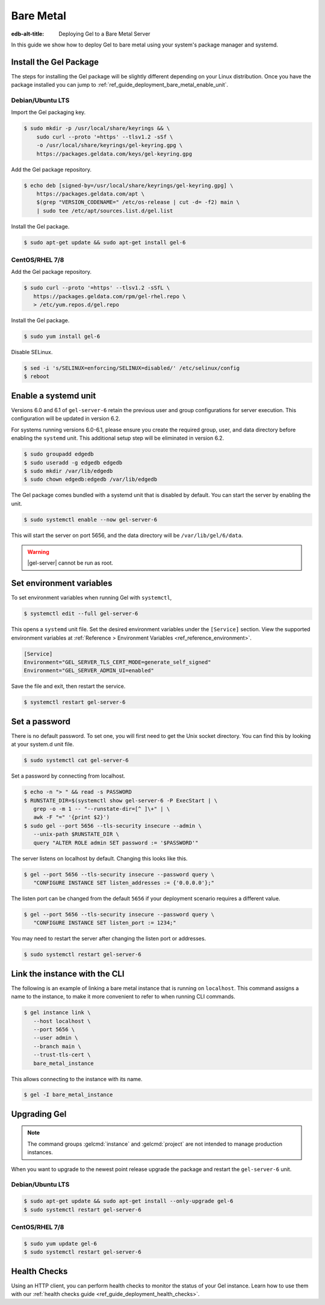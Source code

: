 .. _ref_guide_deployment_bare_metal:

==========
Bare Metal
==========

:edb-alt-title: Deploying Gel to a Bare Metal Server

In this guide we show how to deploy Gel to bare metal using your system's
package manager and systemd.


Install the Gel Package
==========================

The steps for installing the Gel package will be slightly different
depending on your Linux distribution. Once you have the package installed you
can jump to :ref:`ref_guide_deployment_bare_metal_enable_unit`.


Debian/Ubuntu LTS
-----------------
Import the Gel packaging key.

.. code-block:: bash

   $ sudo mkdir -p /usr/local/share/keyrings && \
       sudo curl --proto '=https' --tlsv1.2 -sSf \
       -o /usr/local/share/keyrings/gel-keyring.gpg \
       https://packages.geldata.com/keys/gel-keyring.gpg

Add the Gel package repository.

.. code-block:: bash

   $ echo deb [signed-by=/usr/local/share/keyrings/gel-keyring.gpg] \
       https://packages.geldata.com/apt \
       $(grep "VERSION_CODENAME=" /etc/os-release | cut -d= -f2) main \
       | sudo tee /etc/apt/sources.list.d/gel.list

Install the Gel package.

.. code-block:: bash

   $ sudo apt-get update && sudo apt-get install gel-6


CentOS/RHEL 7/8
---------------
Add the Gel package repository.

.. code-block:: bash

   $ sudo curl --proto '=https' --tlsv1.2 -sSfL \
      https://packages.geldata.com/rpm/gel-rhel.repo \
      > /etc/yum.repos.d/gel.repo

Install the Gel package.

.. code-block:: bash

   $ sudo yum install gel-6

Disable SELinux.

.. code-block:: bash

   $ sed -i 's/SELINUX=enforcing/SELINUX=disabled/' /etc/selinux/config
   $ reboot


.. _ref_guide_deployment_bare_metal_enable_unit:

Enable a systemd unit
=====================

Versions 6.0 and 6.1 of ``gel-server-6`` retain the previous user and group configurations for server execution. This configuration will be updated in version 6.2.

For systems running versions 6.0-6.1, please ensure you create the required group, user, and data directory before enabling the ``systemd`` unit. This additional setup step will be eliminated in version 6.2.

.. code-block:: bash

   $ sudo groupadd edgedb
   $ sudo useradd -g edgedb edgedb
   $ sudo mkdir /var/lib/edgedb
   $ sudo chown edgedb:edgedb /var/lib/edgedb

The Gel package comes bundled with a systemd unit that is disabled by
default. You can start the server by enabling the unit.

.. code-block:: bash

   $ sudo systemctl enable --now gel-server-6

This will start the server on port 5656, and the data directory will be
``/var/lib/gel/6/data``.

.. warning::

    |gel-server| cannot be run as root.

Set environment variables
=========================

To set environment variables when running Gel with ``systemctl``,

.. code-block:: bash

   $ systemctl edit --full gel-server-6

This opens a ``systemd`` unit file. Set the desired environment variables
under the ``[Service]`` section. View the supported environment variables at
:ref:`Reference > Environment Variables <ref_reference_environment>`.

.. code-block:: toml

   [Service]
   Environment="GEL_SERVER_TLS_CERT_MODE=generate_self_signed"
   Environment="GEL_SERVER_ADMIN_UI=enabled"

Save the file and exit, then restart the service.

.. code-block:: bash

   $ systemctl restart gel-server-6


Set a password
==============
There is no default password. To set one, you will first need to get the Unix
socket directory. You can find this by looking at your system.d unit file.

.. code-block:: bash

    $ sudo systemctl cat gel-server-6

Set a password by connecting from localhost.

.. code-block:: bash

   $ echo -n "> " && read -s PASSWORD
   $ RUNSTATE_DIR=$(systemctl show gel-server-6 -P ExecStart | \
      grep -o -m 1 -- "--runstate-dir=[^ ]\+" | \
      awk -F "=" '{print $2}')
   $ sudo gel --port 5656 --tls-security insecure --admin \
      --unix-path $RUNSTATE_DIR \
      query "ALTER ROLE admin SET password := '$PASSWORD'"

The server listens on localhost by default. Changing this looks like this.

.. code-block:: bash

   $ gel --port 5656 --tls-security insecure --password query \
      "CONFIGURE INSTANCE SET listen_addresses := {'0.0.0.0'};"

The listen port can be changed from the default ``5656`` if your deployment
scenario requires a different value.

.. code-block:: bash

   $ gel --port 5656 --tls-security insecure --password query \
      "CONFIGURE INSTANCE SET listen_port := 1234;"

You may need to restart the server after changing the listen port or addresses.

.. code-block:: bash

   $ sudo systemctl restart gel-server-6


Link the instance with the CLI
==============================

The following is an example of linking a bare metal instance that is running on
``localhost``. This command assigns a name to the instance, to make it more
convenient to refer to when running CLI commands.

.. code-block:: bash

   $ gel instance link \
      --host localhost \
      --port 5656 \
      --user admin \
      --branch main \
      --trust-tls-cert \
      bare_metal_instance

This allows connecting to the instance with its name.

.. code-block:: bash

   $ gel -I bare_metal_instance


Upgrading Gel
=============

.. note::

   The command groups :gelcmd:`instance` and :gelcmd:`project` are not
   intended to manage production instances.

When you want to upgrade to the newest point release upgrade the package and
restart the ``gel-server-6`` unit.


Debian/Ubuntu LTS
-----------------

.. code-block:: bash

   $ sudo apt-get update && sudo apt-get install --only-upgrade gel-6
   $ sudo systemctl restart gel-server-6


CentOS/RHEL 7/8
---------------

.. code-block:: bash

   $ sudo yum update gel-6
   $ sudo systemctl restart gel-server-6

Health Checks
=============

Using an HTTP client, you can perform health checks to monitor the status of
your Gel instance. Learn how to use them with our :ref:`health checks guide
<ref_guide_deployment_health_checks>`.
